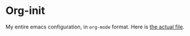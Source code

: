 * Org-init
  My entire emacs configuration, in =org-mode= format. Here is [[file:emacs-init.org][the actual file]].

  
